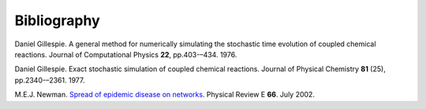 .. _bibliography:

Bibliography
============

.. _Gil76:

Daniel Gillespie. A general method for numerically simulating the
stochastic time evolution of coupled chemical reactions. Journal of
Computational Physics **22**, pp.403-–434. 1976.

.. _Gil77:

Daniel Gillespie. Exact stochastic simulation of coupled chemical
reactions. Journal of Physical Chemistry **81** (25),
pp.2340-–2361. 1977.

.. _New02:
M.E.J. Newman. `Spread of epidemic disease on networks
<http://dx.doi.org/10.1103/PhysRevE.66.016128>`_. Physical Review E
**66**. July 2002.
